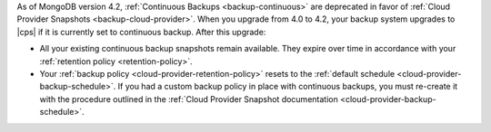 As of MongoDB version 4.2, :ref:`Continuous Backups <backup-continuous>`
are deprecated in favor of :ref:`Cloud Provider Snapshots <backup-cloud-provider>`.
When you upgrade from 4.0 to 4.2, your backup system upgrades to |cps| if it
is currently set to continuous backup. After this upgrade:

- All your existing continuous backup snapshots remain available. They
  expire over time in accordance with your :ref:`retention policy
  <retention-policy>`.

- Your :ref:`backup policy <cloud-provider-retention-policy>` resets to
  the :ref:`default schedule <cloud-provider-backup-schedule>`. If you had 
  a custom backup policy in place with continuous backups, you must re-create
  it with the procedure outlined in the :ref:`Cloud Provider Snapshot
  documentation <cloud-provider-backup-schedule>`.
